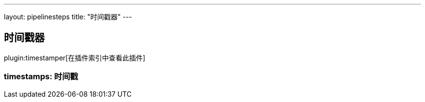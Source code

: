 ---
layout: pipelinesteps
title: "时间戳器"
---

:notitle:
:description:
:author:
:email: jenkinsci-users@googlegroups.com
:sectanchors:
:toc: left

== 时间戳器

plugin:timestamper[在插件索引中查看此插件]

=== +timestamps+: 时间戳
++++
<ul></ul>


++++
